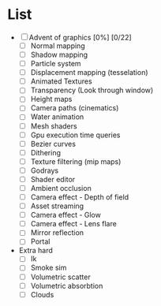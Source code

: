 

* List
- [ ] Advent of graphics [0%] [0/22]
  - [ ] Normal mapping
  - [ ] Shadow mapping
  - [ ] Particle system
  - [ ] Displacement mapping (tesselation)
  - [ ] Animated Textures
  - [ ] Transparency (Look through window)
  - [ ] Height maps
  - [ ] Camera paths (cinematics)
  - [ ] Water animation
  - [ ] Mesh shaders
  - [ ] Gpu execution time queries
  - [ ] Bezier curves
  - [ ] Dithering
  - [ ] Texture filtering (mip maps)
  - [ ] Godrays
  - [ ] Shader editor
  - [ ] Ambient occlusion
  - [ ] Camera effect - Depth of field
  - [ ] Asset streaming
  - [ ] Camera effect - Glow
  - [ ] Camera effect - Lens flare
  - [ ] Mirror reflection
  - [ ] Portal


- Extra hard
  - [ ] Ik
  - [ ] Smoke sim
  - [ ] Volumetric scatter
  - [ ] Volumetric absorbtion
  - [ ] Clouds
